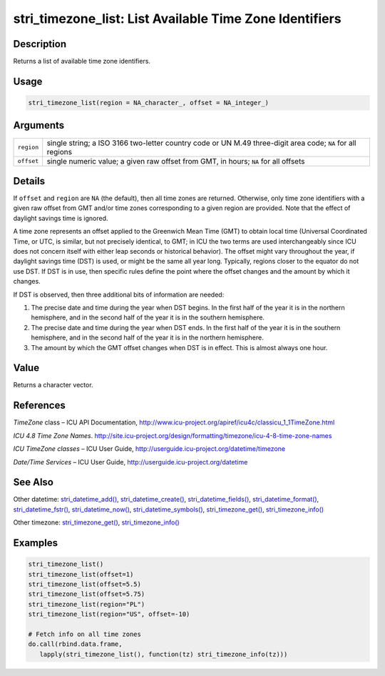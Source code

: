 stri_timezone_list: List Available Time Zone Identifiers
========================================================

Description
~~~~~~~~~~~

Returns a list of available time zone identifiers.

Usage
~~~~~

.. code-block:: r

   stri_timezone_list(region = NA_character_, offset = NA_integer_)

Arguments
~~~~~~~~~

+------------+------------------------------------------------------------------------------------------------------------+
| ``region`` | single string; a ISO 3166 two-letter country code or UN M.49 three-digit area code; ``NA`` for all regions |
+------------+------------------------------------------------------------------------------------------------------------+
| ``offset`` | single numeric value; a given raw offset from GMT, in hours; ``NA`` for all offsets                        |
+------------+------------------------------------------------------------------------------------------------------------+

Details
~~~~~~~

If ``offset`` and ``region`` are ``NA`` (the default), then all time zones are returned. Otherwise, only time zone identifiers with a given raw offset from GMT and/or time zones corresponding to a given region are provided. Note that the effect of daylight savings time is ignored.

A time zone represents an offset applied to the Greenwich Mean Time (GMT) to obtain local time (Universal Coordinated Time, or UTC, is similar, but not precisely identical, to GMT; in ICU the two terms are used interchangeably since ICU does not concern itself with either leap seconds or historical behavior). The offset might vary throughout the year, if daylight savings time (DST) is used, or might be the same all year long. Typically, regions closer to the equator do not use DST. If DST is in use, then specific rules define the point where the offset changes and the amount by which it changes.

If DST is observed, then three additional bits of information are needed:

#. The precise date and time during the year when DST begins. In the first half of the year it is in the northern hemisphere, and in the second half of the year it is in the southern hemisphere.

#. The precise date and time during the year when DST ends. In the first half of the year it is in the southern hemisphere, and in the second half of the year it is in the northern hemisphere.

#. The amount by which the GMT offset changes when DST is in effect. This is almost always one hour.

Value
~~~~~

Returns a character vector.

References
~~~~~~~~~~

*TimeZone* class – ICU API Documentation, http://www.icu-project.org/apiref/icu4c/classicu_1_1TimeZone.html

*ICU 4.8 Time Zone Names*. http://site.icu-project.org/design/formatting/timezone/icu-4-8-time-zone-names

*ICU TimeZone classes* – ICU User Guide, http://userguide.icu-project.org/datetime/timezone

*Date/Time Services* – ICU User Guide, http://userguide.icu-project.org/datetime

See Also
~~~~~~~~

Other datetime: `stri_datetime_add() <stri_datetime_add.html>`__, `stri_datetime_create() <stri_datetime_create.html>`__, `stri_datetime_fields() <stri_datetime_fields.html>`__, `stri_datetime_format() <stri_datetime_format.html>`__, `stri_datetime_fstr() <stri_datetime_fstr.html>`__, `stri_datetime_now() <stri_datetime_now.html>`__, `stri_datetime_symbols() <stri_datetime_symbols.html>`__, `stri_timezone_get() <stri_timezone_set.html>`__, `stri_timezone_info() <stri_timezone_info.html>`__

Other timezone: `stri_timezone_get() <stri_timezone_set.html>`__, `stri_timezone_info() <stri_timezone_info.html>`__

Examples
~~~~~~~~

.. code-block:: r

   stri_timezone_list()
   stri_timezone_list(offset=1)
   stri_timezone_list(offset=5.5)
   stri_timezone_list(offset=5.75)
   stri_timezone_list(region="PL")
   stri_timezone_list(region="US", offset=-10)

   # Fetch info on all time zones
   do.call(rbind.data.frame,
      lapply(stri_timezone_list(), function(tz) stri_timezone_info(tz)))

